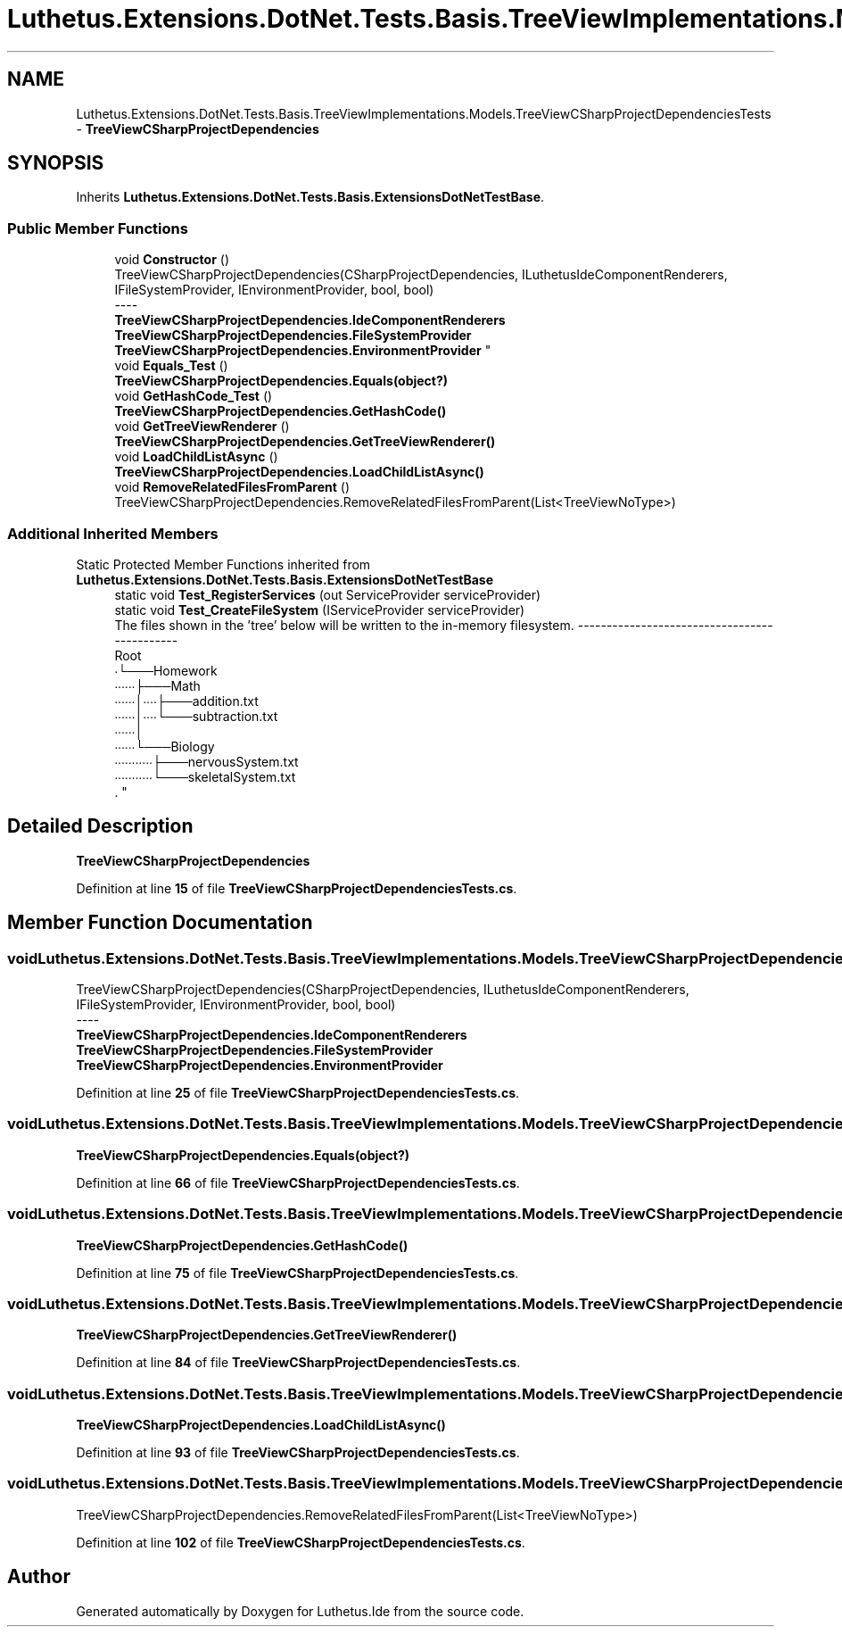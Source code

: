 .TH "Luthetus.Extensions.DotNet.Tests.Basis.TreeViewImplementations.Models.TreeViewCSharpProjectDependenciesTests" 3 "Version 1.0.0" "Luthetus.Ide" \" -*- nroff -*-
.ad l
.nh
.SH NAME
Luthetus.Extensions.DotNet.Tests.Basis.TreeViewImplementations.Models.TreeViewCSharpProjectDependenciesTests \- \fBTreeViewCSharpProjectDependencies\fP  

.SH SYNOPSIS
.br
.PP
.PP
Inherits \fBLuthetus\&.Extensions\&.DotNet\&.Tests\&.Basis\&.ExtensionsDotNetTestBase\fP\&.
.SS "Public Member Functions"

.in +1c
.ti -1c
.RI "void \fBConstructor\fP ()"
.br
.RI "TreeViewCSharpProjectDependencies(CSharpProjectDependencies, ILuthetusIdeComponentRenderers, IFileSystemProvider, IEnvironmentProvider, bool, bool) 
.br
----
.br
 \fBTreeViewCSharpProjectDependencies\&.IdeComponentRenderers\fP \fBTreeViewCSharpProjectDependencies\&.FileSystemProvider\fP \fBTreeViewCSharpProjectDependencies\&.EnvironmentProvider\fP "
.ti -1c
.RI "void \fBEquals_Test\fP ()"
.br
.RI "\fBTreeViewCSharpProjectDependencies\&.Equals(object?)\fP "
.ti -1c
.RI "void \fBGetHashCode_Test\fP ()"
.br
.RI "\fBTreeViewCSharpProjectDependencies\&.GetHashCode()\fP "
.ti -1c
.RI "void \fBGetTreeViewRenderer\fP ()"
.br
.RI "\fBTreeViewCSharpProjectDependencies\&.GetTreeViewRenderer()\fP "
.ti -1c
.RI "void \fBLoadChildListAsync\fP ()"
.br
.RI "\fBTreeViewCSharpProjectDependencies\&.LoadChildListAsync()\fP "
.ti -1c
.RI "void \fBRemoveRelatedFilesFromParent\fP ()"
.br
.RI "TreeViewCSharpProjectDependencies\&.RemoveRelatedFilesFromParent(List<TreeViewNoType>) "
.in -1c
.SS "Additional Inherited Members"


Static Protected Member Functions inherited from \fBLuthetus\&.Extensions\&.DotNet\&.Tests\&.Basis\&.ExtensionsDotNetTestBase\fP
.in +1c
.ti -1c
.RI "static void \fBTest_RegisterServices\fP (out ServiceProvider serviceProvider)"
.br
.ti -1c
.RI "static void \fBTest_CreateFileSystem\fP (IServiceProvider serviceProvider)"
.br
.RI "The files shown in the 'tree' below will be written to the in-memory filesystem\&. ---------------------------------------------
.br
 Root
.br
 ∙└───Homework
.br
 ∙∙∙∙∙∙├───Math
.br
 ∙∙∙∙∙∙│∙∙∙∙├───addition\&.txt
.br
 ∙∙∙∙∙∙│∙∙∙∙└───subtraction\&.txt
.br
 ∙∙∙∙∙∙│
.br
 ∙∙∙∙∙∙└───Biology
.br
 ∙∙∙∙∙∙∙∙∙∙∙├───nervousSystem\&.txt
.br
 ∙∙∙∙∙∙∙∙∙∙∙└───skeletalSystem\&.txt
.br
\&. "
.in -1c
.SH "Detailed Description"
.PP 
\fBTreeViewCSharpProjectDependencies\fP 
.PP
Definition at line \fB15\fP of file \fBTreeViewCSharpProjectDependenciesTests\&.cs\fP\&.
.SH "Member Function Documentation"
.PP 
.SS "void Luthetus\&.Extensions\&.DotNet\&.Tests\&.Basis\&.TreeViewImplementations\&.Models\&.TreeViewCSharpProjectDependenciesTests\&.Constructor ()"

.PP
TreeViewCSharpProjectDependencies(CSharpProjectDependencies, ILuthetusIdeComponentRenderers, IFileSystemProvider, IEnvironmentProvider, bool, bool) 
.br
----
.br
 \fBTreeViewCSharpProjectDependencies\&.IdeComponentRenderers\fP \fBTreeViewCSharpProjectDependencies\&.FileSystemProvider\fP \fBTreeViewCSharpProjectDependencies\&.EnvironmentProvider\fP 
.PP
Definition at line \fB25\fP of file \fBTreeViewCSharpProjectDependenciesTests\&.cs\fP\&.
.SS "void Luthetus\&.Extensions\&.DotNet\&.Tests\&.Basis\&.TreeViewImplementations\&.Models\&.TreeViewCSharpProjectDependenciesTests\&.Equals_Test ()"

.PP
\fBTreeViewCSharpProjectDependencies\&.Equals(object?)\fP 
.PP
Definition at line \fB66\fP of file \fBTreeViewCSharpProjectDependenciesTests\&.cs\fP\&.
.SS "void Luthetus\&.Extensions\&.DotNet\&.Tests\&.Basis\&.TreeViewImplementations\&.Models\&.TreeViewCSharpProjectDependenciesTests\&.GetHashCode_Test ()"

.PP
\fBTreeViewCSharpProjectDependencies\&.GetHashCode()\fP 
.PP
Definition at line \fB75\fP of file \fBTreeViewCSharpProjectDependenciesTests\&.cs\fP\&.
.SS "void Luthetus\&.Extensions\&.DotNet\&.Tests\&.Basis\&.TreeViewImplementations\&.Models\&.TreeViewCSharpProjectDependenciesTests\&.GetTreeViewRenderer ()"

.PP
\fBTreeViewCSharpProjectDependencies\&.GetTreeViewRenderer()\fP 
.PP
Definition at line \fB84\fP of file \fBTreeViewCSharpProjectDependenciesTests\&.cs\fP\&.
.SS "void Luthetus\&.Extensions\&.DotNet\&.Tests\&.Basis\&.TreeViewImplementations\&.Models\&.TreeViewCSharpProjectDependenciesTests\&.LoadChildListAsync ()"

.PP
\fBTreeViewCSharpProjectDependencies\&.LoadChildListAsync()\fP 
.PP
Definition at line \fB93\fP of file \fBTreeViewCSharpProjectDependenciesTests\&.cs\fP\&.
.SS "void Luthetus\&.Extensions\&.DotNet\&.Tests\&.Basis\&.TreeViewImplementations\&.Models\&.TreeViewCSharpProjectDependenciesTests\&.RemoveRelatedFilesFromParent ()"

.PP
TreeViewCSharpProjectDependencies\&.RemoveRelatedFilesFromParent(List<TreeViewNoType>) 
.PP
Definition at line \fB102\fP of file \fBTreeViewCSharpProjectDependenciesTests\&.cs\fP\&.

.SH "Author"
.PP 
Generated automatically by Doxygen for Luthetus\&.Ide from the source code\&.
